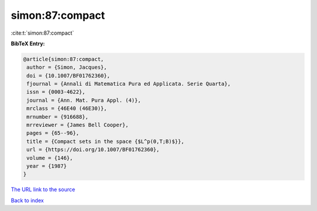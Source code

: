 simon:87:compact
================

:cite:t:`simon:87:compact`

**BibTeX Entry:**

.. code-block:: bibtex

   @article{simon:87:compact,
    author = {Simon, Jacques},
    doi = {10.1007/BF01762360},
    fjournal = {Annali di Matematica Pura ed Applicata. Serie Quarta},
    issn = {0003-4622},
    journal = {Ann. Mat. Pura Appl. (4)},
    mrclass = {46E40 (46E30)},
    mrnumber = {916688},
    mrreviewer = {James Bell Cooper},
    pages = {65--96},
    title = {Compact sets in the space {$L^p(0,T;B)$}},
    url = {https://doi.org/10.1007/BF01762360},
    volume = {146},
    year = {1987}
   }
`The URL link to the source <ttps://doi.org/10.1007/BF01762360}>`_


`Back to index <../By-Cite-Keys.html>`_
